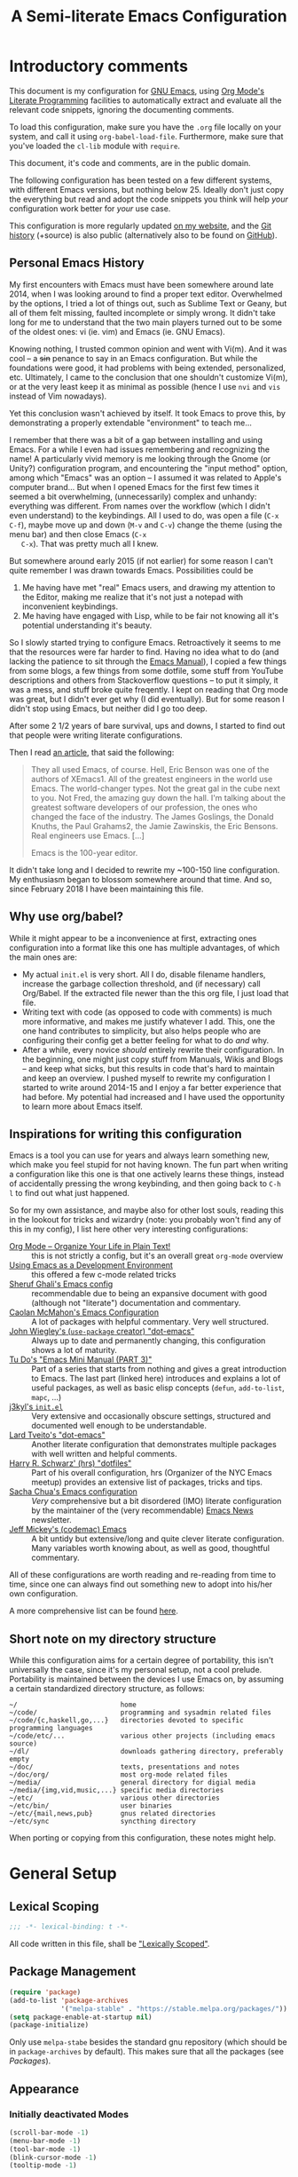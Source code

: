 #+TITLE:	A Semi-literate Emacs Configuration
#+OPTIONS:	num:nil toc:nil tags:t email:t H:4
#+KEYWORDS: emacs dotfile config

* Introductory comments
  This document is my configuration for [[https://gnu.org/s/emacs][GNU Emacs]], using [[https://org-mode.org/][Org Mode's]]
  [[https://en.wikipedia.org/wiki/Literate_programming][Literate Programming]] facilities to automatically extract and evaluate
  all the relevant code snippets, ignoring the documenting comments.

  To load this configuration, make sure you have the ~.org~ file locally
  on your system, and call it using ~org-babel-load-file~. Furthermore,
  make sure that you've loaded the ~cl-lib~ module with ~require~.

  This document, it's code and comments, are in the public domain.

  The following configuration has been tested on a few different
  systems, with different Emacs versions, but nothing below 25. Ideally
  don't just copy the everything but read and adopt the code snippets
  you think will help /your/ configuration work better for /your/ use case.

  This configuration is more regularly updated [[https://zge.us.to/emacs.d.html][on my website]], and the
  [[https://zge.us.to/git/emacs.d/][Git history]] (+source) is also public (alternatively also to be found
  on [[https://github.com/phikal/emacs.d/][GitHub]]).

** Personal Emacs History
   My first encounters with Emacs must have been somewhere around late
   2014, when I was looking around to find a proper text
   editor. Overwhelmed by the options, I tried a lot of things out, such
   as Sublime Text or Geany, but all of them felt missing, faulted
   incomplete or simply wrong. It didn't take long for me to understand
   that the two main players turned out to be some of the oldest ones:
   vi (ie. vim) and Emacs (ie. GNU Emacs).

   Knowing nothing, I trusted common opinion and went with Vi(m). And it
   was cool -- a +sin+ penance to say in an Emacs configuration. But while
   the foundations were good, it had problems with being extended,
   personalized, etc. Ultimately, I came to the conclusion that one
   shouldn't customize Vi(m), or at the very least keep it as minimal as
   possible (hence I use =nvi= and =vis= instead of Vim nowadays).

   Yet this conclusion wasn't achieved by itself. It took Emacs to prove
   this, by demonstrating a properly extendable "environment" to teach
   me...

   I remember that there was a bit of a gap between installing and using
   Emacs. For a while I even had issues remembering and recognizing the
   name! A particularly vivid memory is me looking through the Gnome (or
   Unity?) configuration program, and encountering the "input method"
   option, among which "Emacs" was an option -- I assumed it was related
   to Apple's computer brand... But when I opened Emacs for the first
   few times it seemed a bit overwhelming, (unnecessarily) complex and
   unhandy: everything was different. From names over the workflow
   (which I didn't even understand) to the keybindings. All I used to
   do, was open a file (=C-x C-f=), maybe move up and down (=M-v= and =C-v=)
   change the theme (using the menu bar) and then close Emacs (=C-x
   C-x=). That was pretty much all I knew.

   But somewhere around early 2015 (if not earlier) for some reason I
   can't quite remember I was drawn towards Emacs. Possibilities could
   be
   1. Me having have met "real" Emacs users, and drawing my attention to
      the Editor, making me realize that it's not just a notepad with
      inconvenient keybindings.
   2. Me having have engaged with Lisp, while to be fair not knowing all
      it's potential understanding it's beauty.

   So I slowly started trying to configure Emacs. Retroactively it seems
   to me that the resources were far harder to find. Having no idea what
   to do (and lacking the patience to sit through the [[info:Emacs][Emacs Manual]]), I
   copied a few things from some blogs, a few things from some dotfile,
   some stuff from YouTube descriptions and others from Stackoverflow
   questions -- to put it simply, it was a mess, and stuff broke quite
   freqently. I kept on reading that Org mode was great, but I didn't
   ever get why (I did eventually). But for some reason I didn't stop
   using Emacs, but neither did I go too deep.

   After some 2 1/2 years of bare survival, ups and downs, I started to
   find out that people were writing literate configurations.

   Then I read [[https://sites.google.com/site/steveyegge2/tour-de-babel][an article]], that said the following:

   #+BEGIN_QUOTE
   They all used Emacs, of course. Hell, Eric Benson was one of the
   authors of XEmacs1. All of the greatest engineers in the world use
   Emacs. The world-changer types. Not the great gal in the cube next to
   you. Not Fred, the amazing guy down the hall. I'm talking about the
   greatest software developers of our profession, the ones who changed
   the face of the industry. The James Goslings, the Donald Knuths, the
   Paul Grahams2, the Jamie Zawinskis, the Eric Bensons. Real engineers
   use Emacs. [...]

   Emacs is the 100-year editor.
   #+END_QUOTE

   It didn't take long and I decided to rewrite my ~100-150 line
   configuration. My enthusiasm began to blossom somewhere around that
   time. And so, since February 2018 I have been maintaining this file.

** Why use org/babel?
   While it might appear to be a inconvenience at first, extracting ones
   configuration into a format like this one has multiple advantages, of
   which the main ones are:

   - My actual =init.el= is very short. All I do, disable filename
     handlers, increase the garbage collection threshold, and (if
     necessary) call Org/Babel. If the extracted file newer than the
     this org file, I just load that file.
   - Writing text with code (as opposed to code with comments) is much
     more informative, and makes me justify whatever I add. This, one
     the one hand contributes to simplicity, but also helps people who
     are configuring their config get a better feeling for what to do
     /and/ why.
   - After a while, every novice /should/ entirely rewrite their
     configuration. In the beginning, one might just copy stuff from
     Manuals, Wikis and Blogs -- and keep what sicks, but this results
     in code that's hard to maintain and keep an overview. I pushed
     myself to rewrite my configuration I started to write around
     2014-15 and I enjoy a far better experience that had before. My
     potential had increased and I have used the opportunity to learn
     more about Emacs itself.

** Inspirations for writing this configuration
   Emacs is a tool you can use for years and always learn something new,
   which make you feel stupid for not having known. The fun part when
   writing a configuration like this one is that one actively learns
   these things, instead of accidentally pressing the wrong keybinding,
   and then going back to =C-h l= to find out what just happened.

   So for my own assistance, and maybe also for other lost souls,
   reading this in the lookout for tricks and wizardry (note: you
   probably won't find any of this in my config), I list here other very
   interesting configurations:

   - [[http://archive.is/qw0r8][Org Mode -- Organize Your Life in Plain Text!]] :: this is not
        strictly a config, but it's an overall great =org-mode= overview
   - [[https://www.freebsd.org/doc/en/books/developers-handbook/emacs.html][Using Emacs as a Development Environment]] :: this offered a few
        c-mode related tricks
   - [[https://www.dgp.toronto.edu/~ghali/emacs.html][Sheruf Ghali's Emacs config]] :: recommendable due to being an
        expansive document with good (although not "literate")
        documentation and commentary.
   - [[https://caolan.org/dotfiles/emacs.html][Caolan McMahon's Emacs Configuration]] :: A lot of packages with
        helpful commentary. Very well structured.
   - [[https://github.com/jwiegley/dot-emacs][John Wiegley's (=use-package= creator) "dot-emacs"]] :: Always up to
        date and permanently changing, this configuration shows a lot of
        maturity.
   - [[https://tuhdo.github.io/emacs-tutor3.html][Tu Do's "Emacs Mini Manual (PART 3)"]] :: Part of a series that
        starts from nothing and gives a great introduction to Emacs. The
        last part (linked here) introduces and explains a lot of useful
        packages, as well as basic elisp concepts (=defun=, =add-to-list=,
        =mapc=, ...)
   - [[https://gitlab.com/j3kyl/dots/blob/master/gnu/.emacs.d/init.el][j3kyl's =init.el=]] :: Very extensive and occasionally obscure
        settings, structured and documented well enough to be
        understandable.
   - [[https://github.com/larstvei/dot-emacs/][Lard Tveito's "dot-emacs"]] :: Another literate configuration that
        demonstrates multiple packages with well written and helpful
        comments.
   - [[https://github.com/hrs/dotfiles/blob/master/emacs/.emacs.d/configuration.org][Harry R. Schwarz' (hrs) "dotfiles"]] :: Part of his overall
        configuration, hrs (Organizer of the NYC Emacs meetup) provides
        an extensive list of packages, tricks and tips.
   - [[http://pages.sachachua.com/.emacs.d/Sacha.html][Sacha Chua's Emacs configuration]] :: /Very/ comprehensive but a bit
        disordered (IMO) literate configuration by the maintainer of the
        (very recommendable) [[http://sachachua.com/blog/category/emacs/][Emacs News]] newsletter.
   - [[https://github.com/codemac/config/blob/master/emacs.d/boot.org][Jeff Mickey's (codemac) Emacs]] :: A bit untidy but extensive/long
        and quite clever literate configuration. Many variables worth
        knowing about, as well as good, thoughtful commentary.

   All of these configurations are worth reading and re-reading from
   time to time, since one can always find out something new to adopt
   into his/her own configuration.

   A more comprehensive list can be found [[https://github.com/caisah/emacs.dz][here]].

** Short note on my directory structure
   While this configuration aims for a certain degree of portability,
   this isn't universally the case, since it's my personal setup, not a
   cool prelude. Portability is maintained between the devices I use
   Emacs on, by assuming a certain standardized directory structure, as
   follows:

   #+BEGIN_EXAMPLE
     ~/                          home
     ~/code/                     programming and sysadmin related files
     ~/code/{c,haskell,go,...}   directories devoted to specific programming languages
     ~/code/etc/...              various other projects (including emacs source)
     ~/dl/                       downloads gathering directory, preferably empty
     ~/doc/                      texts, presentations and notes
     ~/doc/org/                  most org-mode related files
     ~/media/                    general directory for digial media
     ~/media/{img,vid,music,...} specific media directories
     ~/etc/                      various other directories
     ~/etc/bin/                  user binaries
     ~/etc/{mail,news,pub}       gnus related directories
     ~/etc/sync                  syncthing directory
   #+END_EXAMPLE

   When porting or copying from this configuration, these notes might
   help.
* General Setup
** Lexical Scoping
   #+BEGIN_SRC emacs-lisp
     ;;; -*- lexical-binding: t -*-
   #+END_SRC

   All code written in this file, shall be [[https://stackoverflow.com/questions/1047454/what-is-lexical-scope]["Lexically Scoped"]].

** Package Management
   #+BEGIN_SRC emacs-lisp
     (require 'package)
     (add-to-list 'package-archives
                  '("melpa-stable" . "https://stable.melpa.org/packages/"))
     (setq package-enable-at-startup nil)
     (package-initialize)
   #+END_SRC

   Only use ~melpa-stabe~ besides the standard gnu repository (which
   should be in ~package-archives~ by default). This makes sure that all
   the packages (see /[[Packages%20and%20Other%20Configurations][Packages]]/).

** Appearance
*** Initially deactivated Modes
	#+BEGIN_SRC emacs-lisp
      (scroll-bar-mode -1)
      (menu-bar-mode -1)
      (tool-bar-mode -1)
      (blink-cursor-mode -1)
      (tooltip-mode -1)
	#+END_SRC

	Since I usually don't need my mouse to use Emacs, I turn off all GUI
	related tools, like scroll- toolbars, etc. This is done early on to
	avoid redrawing during startup.

*** Fonts
	#+BEGIN_SRC emacs-lisp
      (set-face-attribute 'default nil
                          :font "Hack"
                          :height 140)
      (set-face-attribute 'variable-pitch nil
                          :font "Lato"
                          :height 130)
	#+END_SRC

	My fonts are configured and changed frequently, making any more
	significant commentary on this code redundant.

*** Mode-bar customisations
	#+BEGIN_SRC emacs-lisp
      (show-paren-mode t)
      (display-time-mode t)
      (display-battery-mode t)
	#+END_SRC

	To extend the default Emacs appearance, matching parentheses are
	highlighted, which is helpful when working with Lisp
	code. Furthermore the mode bar displays the current column of the
	active point and the current time, since I usually use Emacs in full
	screen mode withing a window manager without a built in clock
	facility.

*** Startup actions
	#+BEGIN_SRC emacs-lisp
      (setq inhibit-startup-screen t
            inhibit-startup-buffer-menu t
            inhibit-startup-message t
            inhibit-startup-hooks t)
	#+END_SRC

	In accordance to a minimalist and fast startup, I tell Emacs to not
	open the standard startup buffer (with a timestamp of when I opened
	Emacs), since I never use it anyways.

*** Whitespace and Formatting
	#+BEGIN_SRC emacs-lisp
      (setq-default fill-column 72
                    tab-width 4)
	#+END_SRC

	These settings are purely personal preferences.

*** Exiting Emacs
	#+BEGIN_SRC emacs-lisp
      (setq confirm-kill-emacs 'yes-or-no-p)
	#+END_SRC

	While it's not quite "appearance"-related, this will prevent Emacs
	from being accidentally closed when I type =C-x C-c= instead of =C-c
	C-x=.

*** Extra-Emacs Clipboard
	#+BEGIN_SRC emacs-lisp
      (setq-default select-enable-clipboard t
                    x-select-enable-clipboard t)
	#+END_SRC

	Having the ability to interact with the system clipboard is very
	welcome, especially when copying code from a (now =eww=) web browser.

*** Frame resizing
	#+BEGIN_SRC emacs-lisp
      (setq frame-resize-pixelwise t)
	#+END_SRC

	When using graphical Emacs, this option enables more flexible
	resizing of the entire frame.

** Cross-session Configuration
   #+BEGIN_SRC emacs-lisp
     (setq-default history-delete-duplicates t
                   savehist-save-minibuffer-history t
                   savehist-additional-variables
                   '(kill-ring
                     search-ring
                     eshell-history-ring
                     compile-command
                     recentf-list
                     calc-stack)
                   savehist-ignored-variables
                   '(tmm--history
                     yes-or-no-p-history))

     (savehist-mode t)
   #+END_SRC

   The preceding two function calls make sure that in-between opening
   and closing Emacs (for example when I have to shut down my computer)
   buffers and windows are saved, as well as minibuffer inputs plus the
   contents of ~kill-ring~, ~search-ring~ and ~compile-command~. Other
   variables, which are not needed are disregarded.

   #+BEGIN_SRC emacs-lisp
     (setq desktop-restore-frames nil
           desktop-restore-eager t)

     (desktop-save-mode t)
   #+END_SRC

   To not loose all the buffers between sessions, =desktop-save-mode=
   keeps track of buffers before Emacs exists, /but/ doesn't keep track of
   the frame layout. Furthermore, no buffers are "lazily" restored, but
   instead all at once, since otherwise this leads to an annoying
   behavior where buffers are being restored and Emacs, but because I
   stopped typing for a second.

** Backups
   #+BEGIN_SRC emacs-lisp
     (setq-default backup-directory-alist
                   `(("" . ,(expand-file-name "backup/" user-emacs-directory)))
                   auto-save-default nil
                   backup-by-copying t
                   version-control t
                   kept-old-versions 3
                   kept-new-versions 8
                   delete-old-versions t)
   #+END_SRC

   The default Emacs backup system is pretty annoying, so these are a
   some helpful tips I've gathered from around the internet, with a few
   modifications based on experience (eg. having have been saved by the
   backup system, more than just a few times).

   *Note:* This is also probably one of the oldest parts on my
   configuration, staying mostly unchanged since mid-late 2014, when
   copied the code from [[https://stackoverflow.com/users/11138/jfm3][this StackOverflow question]].

** Defaults
*** User information
	#+BEGIN_SRC emacs-lisp
      (setq user-full-name "Philip K."
            user-mail-address "philip@warpmail.net")
	#+END_SRC

	Personal data?

*** Encoding
	#+BEGIN_SRC emacs-lisp
      (prefer-coding-system 'utf-8)
	#+END_SRC

	Assume UTF8 by default.

*** "Large Files"
	#+BEGIN_SRC emacs-lisp
      (setq large-file-warning-threshold 40000000)
	#+END_SRC

	Don't warn me about /larger-but-not-actually-that-large/ files.

*** Uniquify
	#+BEGIN_SRC emacs-lisp
      (setq uniquify-buffer-name-style 'forward
            uniquify-after-kill-buffer-p t
            uniquify-ignore-buffers-re "^\\*")
	#+END_SRC

	It happens far too often that I open two files with the same name,
	eg. two =Makefile= or =.gitignore= files. To make this "mistake" more
	pleasant, I customize the default behavior.

*** Aliases
	#+BEGIN_SRC emacs-lisp
      (defalias 'yes-or-no-p 'y-or-n-p)
      (defalias 'perl-mode 'cperl-mode)
	#+END_SRC

	Don't use =perl-mode=, but =cperl-mode=! And instead of having to type
	"yes" or "no" when emacs asks a question, respectively accept "y" or
	"n" instead.

*** Emacs-generated files
	#+BEGIN_SRC emacs-lisp
      (let ((custom-el (expand-file-name "custom.el" user-emacs-directory)))
        (setq-default custom-file custom-el)
        (when (file-exists-p custom-el)
          (load custom-file)))
	#+END_SRC

	I previously attempted to set =custom-file= to =/dev/null/=, but sadly I
	kept getting the message that the find could not be
	found. Therefore, to not clutter =init.el=, I dump all the
	configurations in =~/.emacs.d/custom.el=.

*** Sentences
	#+BEGIN_SRC emacs-lisp
      (setq-default sentence-end "[.!?][\W_]*[[:space:]]+")
	#+END_SRC

	I dislike the standard sentence definition Emacs uses, since for me
	a sentence is just a publication mark, followed by white space.
	Optionally, non-word characters are acceptable between the
	punctuation and the whitespace, like when writing =_No!_= in Markdown.

*** Save Place
	#+BEGIN_SRC emacs-lisp
      (save-place-mode t)
	#+END_SRC

	When re-entering a file, return to that place where I was when I
	left it the last time.

*** Recent files
	#+BEGIN_SRC emacs-lisp
      (recentf-mode t)
	#+END_SRC

	For tools like [[projectile-mode][Projectile]], recentf is enabled, so to easily access
	recently opened files.

*** Setting the right mode
	#+BEGIN_SRC emacs-lisp
      (setq-default major-mode
                    (lambda ()
                      (if buffer-file-name
                          (fundamental-mode)
                        (let ((buffer-file-name (buffer-name)))
                          (set-auto-mode)))))
	#+END_SRC

	When creating new buffers, use =auto-mode-alist= to automatically set
	the major mode. Snippet from [[https://emacs.stackexchange.com/a/2555][Stackoverflow]].

*** Browser
	#+BEGIN_SRC emacs-lisp
      (setq-default browse-url-browser-function 'browse-url-xdg-open
                    eww-download-directory (expand-file-name "~/dl")
                    shr-color-visible-luminance-min 15
                    shr-color-visible-distance-min 5)
	#+END_SRC

	Use whatever is set as the default browser on the current system,
	when opening =http://= links. (But still let =eww= be properly
	configured.) Additionally, the contrast is increased to make
	webpages (and HTML emails) with peculiar background colors render
	better.

*** Time Locale
	#+BEGIN_SRC emacs-lisp
      (setq system-time-locale "C")
	#+END_SRC

	Force Emacs (especially =org-mode=) to use English timestamps.

*** Abbrevations
	#+BEGIN_SRC emacs-lisp
      (setq abbrev-file-name (expand-file-name "abbrev.defs" user-emacs-directory)
            save-abbrevs 'silent)
	#+END_SRC

	This setup will automatically initialize and save new abbreviations,
	which are used for [[Writing][writing]].

*** Shell comands
	#+BEGIN_SRC emacs-lisp
      (setq-default async-shell-command-display-buffer nil
                    async-shell-command-buffer 'new-buffer)
	#+END_SRC

	When asynchronously running commands, only create a /new/ output
	buffer, if one is needed.

*** Week
	#+BEGIN_SRC emacs-lisp
      (setq-default calendar-week-start-day 1
                    calendar-longitude 10.9887
                    calendar-latitude 49.4771
                    calendar-date-style 'iso
                    calendar-christian-all-holidays-flag t
                    calendar-mark-diary-entries-flag t)
	#+END_SRC

	The default Emacs calendar configuration is a bit simplistic and
	peculiar. I've always been used to weeks starting on Monday and
	prefer ISO over the American date format, so I set calendar to work
	accordingly. Furthermore, I request holidays and diary entries to be
	highlighted.

	#+BEGIN_SRC emacs-lisp
      (add-hook 'calendar-move-hook
                (lambda ()
                  (when (calendar-check-holidays (calendar-cursor-to-date t nil))
                    (calendar-cursor-holidays))))
	#+END_SRC

	This hook prints the holiday under the cursor to the minibuffer, in
	there there is any, since this seemingly cannot be enabled by
	default.

	#+BEGIN_SRC emacs-lisp
      (setq holiday-general-holidays
            '((holiday-fixed 1 1 "New Year")
              (holiday-fixed 5 1 "1st Mai")
              (holiday-fixed 10 3 "Tag der Deutschen Einheit")
              (holiday-fixed 12 31 "Sylvester")))

      (setq holiday-christian-holidays
            '((holiday-fixed 1 6 "Heilige Drei Könige")
              (holiday-easter-etc -48 "Rosenmontag")
              (holiday-easter-etc  -2 "Karfreitag")
              (holiday-easter-etc   0 "Ostersonntag")
              (holiday-easter-etc  +1 "Ostermontag")
              (holiday-easter-etc +39 "Christi Himmelfahrt")
              (holiday-easter-etc +49 "Pfingstsonntag")
              (holiday-easter-etc +50 "Pfingstmontag")
              (holiday-easter-etc +60 "Fronleichnam")
              (holiday-fixed 8 15 "Mariae Himmelfahrt")
              (holiday-fixed 11 1 "Allerheiligen")
              (holiday-float 11 0 1 "Totensonntag" 20)
              (holiday-float 12 0 -4 "1. Advent" 24)
              (holiday-float 12 0 -3 "2. Advent" 24)
              (holiday-float 12 0 -2 "3. Advent" 24)
              (holiday-float 12 0 -1 "4. Advent" 24)
              (holiday-fixed 12 25 "1. Weihnachtstag")
              (holiday-fixed 12 26 "2. Weihnachtstag")))
	#+END_SRC

	Based on the [[https://www.emacswiki.org/emacs/CalendarLocalization#toc32][EmacsWiki /Calendar Localization/ Article]], I list inform
	Emacs German/Bavarian holidays, since these are relevant to me.

** Spell Checking
   #+BEGIN_SRC emacs-lisp
     (setq-default ispell-program-name (executable-find "aspell")
                   ispell-extra-args '("--sug-mode=ultra"))
   #+END_SRC

   Just use Aspell.

** Registers
   #+BEGIN_SRC emacs-lisp
     (let ((files `((?c . ,(expand-file-name "conf.org" user-emacs-directory))
                    (?n . "~/doc/org/notes.org")
                    (?h . "~")
                    (?l . ,(format-time-string "~/doc/ledger/%Y/%m.lg"))
                    (?u . "~/code/uni/")
                    (?o . "~/doc/org/")
                    (?w . "~/code/web/www/")
                    (?r . "~/doc/read/"))))
       (mapc (lambda (c)
               (let ((file (expand-file-name (cdr c))))
                 (set-register (car c) (cons 'file file))))
             files))
   #+END_SRC

   To quickly access certain files I tend to frequently use, I use
   Emacs's [[info:emacs#File%20Registers][file registers]].

* Packages and Other Configurations
  #+BEGIN_SRC emacs-lisp
    (unless (package-installed-p 'use-package)
      (package-refresh-contents)
      (package-install 'use-package t))
    ;; (require 'bind-key)
    (setq-default use-package-always-defer t
                  use-package-always-ensure t)
  #+END_SRC

  Generally, always defer packages and ensure their installation, unless
  otherwise specified. It is assumed that =use-package= has already been
  installed.

** Utilities
*** Dired
	#+BEGIN_SRC emacs-lisp
      (setq-default dired-dwim-target t
                    dired-recursive-copies 'always
                    dired-recursive-deletes 'top
                    dired-ls-F-marks-symlinks t
                    dired-ls-sorting-switches "v"
                    dired-listing-switches "-ABhl --group-directories-first")

      (put 'dired-find-alternate-file 'disabled nil)
	#+END_SRC

	Not much to say: For the most part, a under-customized dired
	configuration.

	#+BEGIN_SRC emacs-lisp
      (setq-default wdired-allow-to-change-permissions t
                    wdired-allow-to-redirect-links t)
	#+END_SRC

	Wdired by default only allows one to edit file names. Setting these
	variables, extends the abilities of this very interesting minor
	mode.

	#+BEGIN_SRC emacs-lisp
      (use-package diredfl
        :init
        (diredfl-global-mode))
	#+END_SRC

	Enable extra coloring in dired buffers.

*** Hippie Expand
	#+BEGIN_SRC emacs-lisp
      (setq hippie-expand-try-functions-list
            '(try-expand-dabbrev
              try-expand-dabbrev-all-buffers
              try-complete-file-name-partially
              try-expand-dabbrev-from-kill
              try-complete-file-name
              try-expand-list
              try-expand-line
              try-expand-all-abbrevs
              try-complete-lisp-symbol-partially
              try-complete-lisp-symbol))
	#+END_SRC

	For some reason =hippie-expand= (and it's little sister =dabbrev=) was
	one of the tools I never noticed but couldn't forget about when I
	did. Expanding dynamically and even quite intelligently, in all
	buffers is something one might not quite understand at first, or
	even find confusing, but especially in the context of Emacs is
	really cool. To aid this experience, I've set and ordered a few
	extra expand functions, I find helpful.

*** Helm
	#+BEGIN_SRC emacs-lisp
      (use-package helm
        :disabled
        :init
        (setq helm-ff-guess-ffap-filenames t
              helm-M-x-fuzzy-match t
              helm-buffers-fuzzy-matching t
              helm-recentf-fuzzy-match t)
        :config
        (helm-autoresize-mode t)
        (helm-mode t)
        :bind (("M-x" . helm-M-x)
               ("C-h a" . helm-apropos)
               ("C-x b" . helm-mini)
               ("C-x C-b" . helm-buffers-list)
               ("C-x C-f" . helm-find-files)
               ("C-c h o" . helm-occur)))
	#+END_SRC

	This is my Helm setup, if I were to use it, which I currently don't.

*** Terminal
	#+BEGIN_SRC emacs-lisp
      (setq explicit-shell-file-name (executable-find "sh"))
	#+END_SRC

	Use =sh= instead of =bash= as the =term= subshell.

	#+BEGIN_SRC emacs-lisp
      (advice-add 'term-handle-exit :after
                  (lambda (&rest args)
                    (kill-buffer (current-buffer))))
	#+END_SRC

	Don't keep the buffer around as soon as the process ends.

*** =which-key=
	#+BEGIN_SRC emacs-lisp
      (use-package which-key
        :diminish which-key-mode
        :config
        (which-key-mode t)
        :init
        (setq which-key-idle-delay 2.5
              which-key-popup-type 'minibuffer))
	#+END_SRC

	Sometimes one forgets all the keybindings, and what commands are
	hidden behind them. In fact this is one of the major criticisms
	behind more "classical" editors like Emacs or vi. =C-h b= works, but
	=which-key= helps, buy quickly and quietly popping up when I pause for
	too long (> 2.5s) while in the middle of /some/ keybinding.

*** Expand Region
	#+BEGIN_SRC emacs-lisp
      (use-package expand-region
        :bind ("C-=" . er/expand-region))
	#+END_SRC

	The =expand-region= utility is a helpful function that let's the user
	select increasingly larger semantically meaningful regions. I've
	bound it to the recommended default

*** Eshell
	#+BEGIN_SRC emacs-lisp
      (setq-default eshell-banner-message "")
	#+END_SRC

	I don't need to know I am using eshell, thanks.

*** Mail
**** Gnus
	 #+BEGIN_SRC emacs-lisp
       (use-package gnus
         :init
         (setq gnus-select-method '(nnnil "")
               gnus-secondary-select-methods '((nnimap "imap.fastmail.com"
                                                       (nnimap-streaming t)
                                                       (nnir-search-engine imap))
                                               (nnimap "faumail.fau.de"
                                                       (nnimap-streaming t)
                                                       (nnir-search-engine imap)))
               mail-sources '((imap :server "faumail.fau.de")
                              (imap :server "imap.fastmail.com"))
               gnus-group-sort-function 'gnus-group-sort-by-unread
               gnus-fetch-old-headers 'some
               gnus-thread-sort-functions '((not gnus-thread-sort-by-number))
               message-directory "~/etc/mail/"
               gnus-directory "~/etc/news/"
               gnus-treat-from-gravatar 'head
               gnus-treat-mail-gravatar 'head
               mm-discouraged-alternatives '("text/html" "text/richtext")
               gnus-posting-styles '(("faumail.fau.de"
                                      (signature "Hochachtungsvoll\nPhilip K.")
                                      (address "philip.kaludercic@fau.de"))
                                     ("imap.fastmail.com"
                                      (signature "Sincerely\nPhilip K.")
                                      (address "philip@warpmail.net")))
               epa-pinentry-mode 'loopback
               gnus-agent t
               gnus-agent-go-online t
               gnus-agent-consider-all-articles t
               gnus-use-full-window nil
               gnus-novice-user nil
               gnus-expert-user t)
         (add-hook 'gnus-select-article-hook 'gnus-agent-fetch-selected-article)
         :config
         (gnus-demon-add-disconnection)
         (gnus-demon-add-scanmail)
         :bind ("C-c n" . gnus))
	 #+END_SRC

	 My current mail setup is still a bit unstable, since I wrote in it
	 less than a day, yet it seems to be working. It is set up to work
	 equally well with my university-, as well as my personal
	 address.

	 Note the following peculiarities:
	 - =gnus-thread-sort-functions= is set to place the newest messages on
       the top, disregarding the scoring system (since I don't use or
       need it)
	 - =mm-discouraged-alternatives= makes sure I don't have to view HTML
       or richtext mail, if plaintext is also delivered
	 - =gnus-use-full-window= prevents Gnus from disturbing my current
       window setup, and instead tries to just use the current window
	 - =gnus-novice-user= and =gnus-expert-user= disable unnecessary questions


	 Since my =.authsource= is encrypted, I have to enter my password from
	 time to time to access my mail. This also requires
	 =~/.gnupg/.gpg-agent.conf= to contain the following two lines,

	 #+BEGIN_EXAMPLE
	 allow-emacs-pinentry
	 allow-loopback-pinentry
	 #+END_EXAMPLE

	 so that "pintetry" is used for query my paraphrase.

**** SMTP
	 #+BEGIN_SRC emacs-lisp
       (setq message-send-mail-function 'message-send-mail-with-sendmail
             message-sendmail-extra-arguments '("--read-envelope-from")
             message-sendmail-f-is-evil t
             message-sendmail-envelope-from 'header
             message-kill-buffer-on-exit t
             sendmail-program (executable-find "msmtp"))
	 #+END_SRC

	 Instead of using Emacs' internal SMTP service, I use msmtp, simply
	 for the sake of speed. Additionally, this setup automatically
	 chooses what server to contact, based on the =From:= field.

	 #+BEGIN_SRC emacs-lisp
       (add-hook 'message-mode-hook 'turn-on-orgstruct++)
       (add-hook 'message-mode-hook 'turn-on-orgtbl)
	 #+END_SRC

	 Furthermore, =orgstruct= is enabled to help writing and structuring
	 emails similarly to =org-mode= buffers.

**** BBDB
	 #+BEGIN_SRC emacs-lisp
       (use-package bbdb
         :init
         (setq bbdb-mua-auto-update-p 'update
               bbdb-complete-mail-allow-cycling t
               bbdb-mua-pop-up nil
               bbdb-completion-display-record nil
               bbdb-file (expand-file-name "bbdb" user-emacs-directory)
               compose-mail-user-agent-warnings nil)
         :config
         (bbdb-initialize 'gnus 'message 'pgp)
         (bbdb-mua-auto-update-init 'message)
         (bbdb-mua-auto-update-init 'gnus 'message)
         (define-key message-mode-map (kbd "M-<tab>") 'bbdb-complete-mail)
         (add-hook 'gnus-startup-hook 'bbdb-insinuate-gnus)
         :after gnus)
	 #+END_SRC

	 Install and setup /BBDB/ (Insidious Big Brother Database) for contact
	 management, and enable completion in message buffers.

*** Ido
**** Basic
	 #+BEGIN_SRC emacs-lisp
       (use-package ido
         :config
         (setq ido-enable-tramp-completion t
               ido-create-new-buffer 'always
               ido-ignore-extensions t
               ido-auto-merge-work-directories-length -1
               ido-max-dir-file-cache 0
               ido-max-work-file-list 0
               ido-max-prospects 8)
         :init
         (ido-mode t)
         (ido-everywhere t))
	 #+END_SRC

	 In spite of many suggestions to the contrary (or rather in support
	 of Helm), I use =Ido= to extend the default =find-file=,
	 =switch-to-buffer=, ... commands. I didn't derive any read advantages
	 from Helm, and =Ido= did everything I had to.

**** Vertical
	 #+BEGIN_SRC emacs-lisp
       (use-package ido-vertical-mode
         :init
         (ido-vertical-mode t)
         :after ido)
	 #+END_SRC

	 Vertically displaying ido queries doesn't really change anything
	 substantially, but instead just offers a nice visual feeling, and
	 maybe a slightly cleaner overview.

**** Smex
	 #+BEGIN_SRC emacs-lisp
       (use-package smex
         :config
         (setq smex-save-file (expand-file-name "smex-items" user-emacs-directory))
         :bind (("M-x" . smex)
                ("M-X" . smex-major-mode-commands))
         :after ido)
	 #+END_SRC

	 =Smex= doesn't do much more than adding Ido-support to the default
	 =execute-extended-command= (=M-x=) keybinding.

*** =flyspell-mode=
	#+BEGIN_SRC emacs-lisp
      (setq-default flyspell-issue-welcome-flag nil
                    flyspell-issue-message-flag nil)
	#+END_SRC

	When writing prose, or just comments, =flyspell-mode= (and
	=flyspell-prog-mode=) prove themselves to be valuable utilities,
	albeit a bit slow and cumbersome from time to time...

*** =woman-mode=
	#+BEGIN_SRC emacs-lisp
      (setq-default woman-manpath "/usr/share/man/"
                    woman-use-topic-at-point t
                    woman-use-extended-font t
                    woman-use-own-frame nil)
	#+END_SRC

	=woman-mode= (w/o man) is a pure elisp alternative to =man-mode= and in
	general, seems to produce a few better results, due to seemingly
	being more easily configurable, as shown above.

*** =calc=
	#+BEGIN_SRC emacs-lisp
      (setq-default calc-angle-mode 'rad
                    calc-shift-prefix t
                    calc-infinite-mode t
                    calc-vector-brackets nil
                    calc-vector-commas nil
                    calc-matrix-just 'right
                    calc-matrix-brackets '(R O)
                    calc-complex-format 'i)
	#+END_SRC

	I have grown fond of Emacs Calc, even though it might is be big
	complicated to go beyond the basics. Most of these options have been
	taken from the auto generated =calc.el= file.

*** LaTeX/AUCTeX
	#+BEGIN_SRC emacs-lisp
      (use-package auctex
        :config
        (progn
          (add-hook 'LaTeX-mode-hook
                    (lambda ()
                      (setq-local company-backends '((company-latex-commands
                                                      company-math)))
                      (flycheck-mode)
                      (turn-on-reftex)
                      (TeX-fold-mode)))
          (add-hook 'LaTeX-language-de-hook
                    (lambda () (ispell-change-dictionary "de_DE")))
          (add-hook 'TeX-after-compilation-finished-functions
                    'TeX-revert-document-buffer))
        :init
        (setq TeX-view-program-selection '((output-pdf "PDF Tools"))
              TeX-source-correlate-start-server t
              LaTeX-electric-left-right-brace t
              TeX-auto-save t
              TeX-parse-self t
              TeX-master nil
              TeX-PDF-mode t
              reftex-plug-into-AUCTeX t
              reftex-enable-partial-scans t)
        :mode ("\\.tex\\'" . LaTeX-mode))
	#+END_SRC

	Partially rewritten LaTeX configuration.

	#+BEGIN_SRC emacs-lisp
      (use-package cdlatex
        :init
        (add-hook 'LaTeX-mode-hook 'cdlatex-mode)
        :after auctex)
	#+END_SRC

	Additionally, CDLaTeX provides a more comfortable input and
	intuitive automation, where possible.

*** Org
	#+BEGIN_SRC emacs-lisp
      (use-package org
        :demand t
        :init
	#+END_SRC

	The following configuration is wrapped in a =use-package= macro...

	#+BEGIN_SRC emacs-lisp
      (setq org-hide-emphasis-markers t
            org-yank-adjusted-subtrees t
            org-completion-use-ido t
            org-startup-folded t
            org-highlight-latex-and-related '(latex)
            org-alphabetical-lists t
            org-export-date-timestamp-format "%x"
            org-special-ctrl-a/e t
            org-special-ctrl-k t
            org-support-shift-select t)
	#+END_SRC

	Basic stylistic and movment options (especially enabling using the
	shift key to mark a region).

	#+BEGIN_SRC emacs-lisp
      (setq org-src-fontify-natively t
            org-src-tab-acts-natively t
            org-src-window-setup 'current-window)
	#+END_SRC

	Especially this document uses a lot of source blocks, so
	highlighting and indenting them appropriately is very convenient.

	#+BEGIN_SRC emacs-lisp
      (setq org-directory (expand-file-name "~/doc/org/")
            org-agenda-files (list org-directory)
            org-agenda-include-diary t
            org-agenda-window-setup 'current-window
            org-agenda-sticky t
            org-use-speed-commands t
            org-default-notes-file (expand-file-name "notes.org" org-directory))
	#+END_SRC

	Within my documents directory (=~/doc/=) I have an =org= directory just
	for org files, which I notify =org-mode= of. Furthermore, I inform Org
	about my notes and agenda file.
	
	 #+BEGIN_SRC emacs-lisp
       (setq org-capture-templates
             '(("a" "Appointment" entry (file "pers.org") "* %^t %?\n")
               ("t" "Todo" entry (file "todo.org") "* TODO %?\n %T\n\n%i")
               ("c" "Comments" entry (file org-default-notes-file) "* %?\n ")
               ("l" "Link" entry (file org-default-notes-file) "* %?\n %a")))
	 #+END_SRC

	 Having special /capture templates/ will probably help in getting used
	 to using org-mode for taking notes.

	 #+BEGIN_SRC emacs-lisp
       (setq org-todo-keywords
             '((sequence "TODO(t)" "NEXT(n)" "DONE(d)")))
	 #+END_SRC

	 Since I don't require a complex TODO setup, I have chosen to keep
	 the default keywords, as one often finds them recommended.

	 #+BEGIN_SRC emacs-lisp
       (setq org-html-head "<style>body{max-width:50em;text-align:justify;margin:2% auto;}</style>"
             org-html-doctype "xhtml5"
             org-html-link-home "/"
             org-html-html5-fancy t
             org-latex-listings 'minted
             org-latex-pdf-process
             '("pdflatex -shell-escape -interaction nonstopmode -output-directory %o %f"
               "pdflatex -shell-escape -interaction nonstopmode -output-directory %o %f"
               "pdflatex -shell-escape -interaction nonstopmode -output-directory %o %f")
             org-latex-packages-alist '(("" "microtype")
                                        ("" "babel")
                                        ("" "minted")
                                        ("" "lmodern")))
	 #+END_SRC

	 By default, exporting to LaTeX would produce visually unpleasing
	 code. But by enabling [[https://www.ctan.org/texarchive/macros/latex/contrib/minted][minted]], this issue is mitigated quite easily.

	 Furthermore, a few extra default packages are added, which I always
	 enable.

	 #+BEGIN_SRC emacs-lisp
       (add-hook 'org-mode-hook
                 (lambda ()
                   (turn-on-auto-fill)
                   (flyspell-mode-off)
                   (flyspell-prog-mode)))
	 #+END_SRC

	 Since most of the text I write in org-mode is prose, =auto-fill-mode=
	 seems to show itself to be convenient. I no longer require myself
	 to use =M-q= after each sentence or even work. Instead I can focus
	 (or at least try to) on the actual text I am writing.

	 #+BEGIN_SRC emacs-lisp
       (setq org-clock-into-drawer t)
	 #+END_SRC

	 Configure org-mode clocking.

	 #+BEGIN_SRC emacs-lisp
       :bind (("C-c c" . org-capture)
              ("C-c a" . org-agenda)
              ("C-c l" . org-store-link)
              :map org-mode-map
              ("M-<tab>" . pcomplete))
	 #+END_SRC

	 Here I set a few convenient keybindings for globally interacting
	 with my org ecosystem.

	 Also: [[=flyspell-mode=][Flyspell]] sadly shadows org's auto-complete functionality,
	 with an alternative I never use. When instead re-binding =pcomplete=,
	 one get's a lot more out of Org, without having to look up
	 everyhing in the manual.

	 #+BEGIN_SRC emacs-lisp
       :config
       (add-to-list 'org-structure-template-alist
                    '("el" "#+BEGIN_SRC emacs-lisp\n?\n#+END_SRC"
                      "<src lang=\"emacs-lisp\">\n\n</src>"))
	 #+END_SRC

	 Adding this code to =org-structure-template-alist=, makes it easier
	 to maintain files like these, since expands =<E= to a source block
	 with emacs-lisp automatically chosen as the language. Due to a
	 org-mode bug, this has to be evaluated after the document has been
	 loaded.

	 #+BEGIN_SRC emacs-lisp
       (setq org-latex-preview-ltxpng-directory "/tmp/ltxpng/")
       (plist-put 'org-format-latex-options :scale 1.25)
	 #+END_SRC

	 LaTeX previews can be a bit small and clutter the working
	 directory, so the following options should migrate these issues.

	 #+BEGIN_SRC emacs-lisp
       :mode ("\\.org\\'" . org-mode))
	 #+END_SRC

	 Finally, defer interpretation until a =.org= file is found, and
	 close the =use-package= block.

*** Elfeed
	#+BEGIN_SRC emacs-lisp
      (use-package elfeed
        :init
        (setq elfeed-use-curl t
              elfeed-search-filter "@2-months-ago")
        :bind ("C-c f" . elfeed))
	#+END_SRC

	My newsreader is even in Emacs! What a supp rise. Elfeed almost
	certainly the most popular package for this task, and I can highly
	recommend it, especially if ones gets a bit bored in between doing
	"work".

	My =elfeed-feeds= variable isn't specified here, but it's kept in my
	=custom.el= file.

*** Ledger
	#+BEGIN_SRC emacs-lisp
      (use-package ledger-mode
        :init
        (setq ledger-source-directory (expand-file-name "~/doc/ledger")
              ledger-master-file (expand-file-name "master.lg" ledger-source-directory)
              ledger-highlight-xact-under-point nil)
        (add-hook 'ledger-mode-hook
                  (lambda ()
                    (company-mode)
                    (flyspell-mode-off)))
        :mode ("\\.lg\\'" . ledger-mode))
	#+END_SRC

	In an effort to use ledger, I have set up =ledger-mode= with some
	sane defaults.

*** Rcirc
	#+BEGIN_SRC emacs-lisp
      (use-package erc
        :load-path (lambda () (expand-file-name "lisp/znc" user-emacs-directory))
        :init
        (setq erc-join-buffer 'bury
              erc-server-coding-system '(utf-8 . utf-8)
              erc-kill-buffer-on-part t
              erc-kill-queries-on-quit t
              erc-rename-buffers t
              erc-interpret-mirc-color t
              erc-track-exclude-types '("JOIN" "NICK" "PART" "QUIT" "MODE"
                                        "324" "329" "332" "333" "353" "477")
              erc-log-channels-directory (expand-file-name "erc-logs/" user-emacs-directory)
              erc-prompt ">"
              erc-nick '("zge" "zge_" "zge__"))
        :config
        (require 'znc))
	#+END_SRC

	For IRC, I use ERC's little sibling, rcirc, and connect to my
	bouncer server.

*** Ibuffer
	#+BEGIN_SRC emacs-lisp
      (setq ibuffer-expert t
            ibuffer-saved-filter-groups `(("default")
                                          ("personal"
                                           ("emacs" (or (name . "^\\*scratch\\*$")
                                                        (name . "^\\*Messages\\*$")
                                                        (name . "^\\*Help\\*$")
                                                        (name . "^\\*Completions\\*$")
                                                        (filename . ,user-emacs-directory)))
                                           ("org" (mode . org-mode))
                                           ("go" (filename . "code/go"))
                                           ("web" (filename . "code/web"))
                                           ("lisp" (filename . "code/lisp"))
                                           ("c" (filename . "code/c"))
                                           ("media" (or (mode . pdf-view-mode)
                                                        (mode . image-mode)))
                                           ("dired" (mode . dired-mode)))))
	#+END_SRC

	Ibuffer has turned out to be quite a nifty alternative to
	=list-buffers=. Not only does it support filter-groups, as presented
	here, but buffers can be filtered by modes, content or miscellaneous
	attributes. This presents itself as very helpful, when managing a
	large amount (more than 100) of buffer.

	The above snippet is based on an [[https://www.emacswiki.org/emacs/IbufferMode#toc6][EmacsWiki example]].

*** Google Translate
	#+BEGIN_SRC emacs-lisp
      (use-package google-translate
        :init
        (setq google-translate-show-phonetic t
              google-translate-enable-ido-completion t
              google-translate-default-source-language "en"
              google-translate-default-target-language "de")
        :bind (("C-c t" . google-translate-at-point)
               ("C-c r" . google-translate-at-point-reverse)
               ("C-c T" . google-translate-query-translate)
               ("C-c R" . google-translate-query-translate-reverse)))
	#+END_SRC

	When translating or writing texts, this package shows itself to be
	quite helpful, when I can't thing of a word.

** Programming
*** gnuplot
	#+BEGIN_SRC emacs-lisp
      (use-package gnuplot
        :interpreter ("gnuplot" . gnuplot-mode)
        :mode ("\\.gp\\'" . gnuplot-mode))
	#+END_SRC

	=gnuplot= [sic] has been my go-to plotter for a few years now. Most of
	the time I use it in it's REPL, but especially when working with
	scripts, =gnuplot-mode= proves itself to be helpful.

	Due to the wierd package name, and the fact that I use =.gp= as the
	file extention for gnuplot files, as few things have to be
	re-aliased for the mode to work properly.

*** SLIME
	#+BEGIN_SRC emacs-lisp
      (use-package slime
        :config
        (setq inferior-lisp-program (executable-find "sbcl")
              slime-contribs '(slime-fancy))
        (add-hook 'lisp-mode-hook 'slime)
        :interpreter ("sbcl" . lisp-mode)
        :mode (("\\.lisp\\'" . lisp-mode)
               ("\\.cl\\'" . lisp-mode)))

      (use-package slime-company
        :config
        (slime-setup '(slime-company))
        :after slime)
	#+END_SRC

	Since Elisp and Common Lisp share a common ancestry in Maclisp and
	Franzlisp (more so that Scheme), it should be worthwhile to learn
	CL. Additionally, the =cl= library for Emacs seems to be quite popular
	-- and what better place to learn Common Lisp than in Emacs itself
	with the popular SLIME (The Superior Lisp Interaction Mode for
	Emacs) environment?

*** Unto Tree
	#+BEGIN_SRC emacs-lisp
      (use-package undo-tree
        :diminish undo-tree-mode
        :init
        (add-hook 'prog-mode-hook 'undo-tree-mode)
        :config
        (setq undo-tree-visualizer-timestamps t
              undo-tree-visualizer-diff t))
	#+END_SRC

	=Undo-tree= offers the ability to visualize ones editing history as a
	tree of changes, and to jump from one "branch" to another. I use it
	in every programming mode, so I "diminish" the minor mode, since it
	clutters up the mode line more than it has to.

*** =multiple-cursors=
	#+BEGIN_SRC emacs-lisp
      (use-package multiple-cursors
        :bind (("C-c m t" . mc/mark-all-like-this)
               ("C-c m m" . mc/mark-all-like-this-dwim)
               ("C-<" . mc/mark-previous-like-this)
               ("C->" . mc/mark-next-like-this)
               ("C-c m l" . mc/edit-lines)
               ("C-S-n" . mc/mark-next-lines)
               ("C-S-p" . mc/mark-previous-lines)
               ("C-c m e" . mc/edit-ends-of-lines)
               ("C-c m a" . mc/edit-beginnings-of-lines)))
	#+END_SRC

	It doesn't take long to adjust to =multiple-cursors-mode=, and it is a
	feature one turns out to use surprisingly often. While it's not as
	native or quick, as in other editors (I'm thinking of [[https://github.com/martanne/vis][vis]]), it's for
	the most part entirely sufficient for my causes.

*** =web-mode=
	#+BEGIN_SRC emacs-lisp
      (use-package web-mode
        :init
        (setq web-mode-engines-alist '(("go". "\\.gtl\\'"))
              web-mode-enable-engine-detection t
              web-mode-markup-indent-offset 4
              web-mode-enable-auto-quoting t
              web-mode-enable-auto-closing t
              web-mode-enable-auto-expanding t
              web-mode-enable-auto-pairing nil)
        :mode (("\\.html\\'" . web-mode)
               ("\\.css\\'" . web-mode)
               ("\\.gtl\\'" . web-mode)))
	#+END_SRC

	I conciser =web-mode= an improvement upon =html-mode= in nearly all
	aspects, which for the first time gave me a comfortable environment
	to edit HTML and related code. I require no additional
	configuration, besides informing Emacs about my preferences.

*** Geiser
	#+BEGIN_SRC emacs-lisp
      (use-package geiser
        :init
        (setq geiser-repl-use-other-window nil
              geiser-active-implementations '(mit guile chicken chez mit))
        (add-hook 'scheme-mode-hook 'geiser-mode)
        :mode ("\\.scm\\'" . scheme-mode))
	#+END_SRC

	When properly set up, geiser gives an MIT Scheme-like editing
	experience. It's not perfect, and it sometimes drags the whole
	editor down, but for the amount of Scheme programming I do it's
	entirely sufficient.

*** =ace-jump-mode=
	#+BEGIN_SRC emacs-lisp
      (use-package ace-jump-mode
        :init
        (setq ace-jump-allow-invisible t)
        :diminish ace-jump-mode
        :bind (("C-c SPC" . ace-jump-mode)))
	#+END_SRC

	When rewriting my configuration, I took the time to reread a lot of
	other Emacs configurations published online. One of the things I
	often saw people use was =ace-jump-mode= -- something I was conscious
	that it existed, but never used myself.

*** =ace-window=
   	#+BEGIN_SRC emacs-lisp
	  (use-package ace-window
	   	:bind ("M-o" . ace-window))
   	#+END_SRC

   	For easy and quick window navigation, =ace-window= in installed and
   	bound to =C-o= (not the recommended default) without any further
   	configuration.

*** =diff-hl=
	#+BEGIN_SRC emacs-lisp
      (use-package diff-hl
        :config
        (global-diff-hl-mode)
        (add-hook 'dired-mode-hook 'diff-hl-dired-mode))
	#+END_SRC

	To display changes in version controlled files, =diff-hl= highlights
	the parts of the file that have been changed.

*** GUD/GDB
	#+BEGIN_SRC emacs-lisp
      (setq gdb-display-io-nopopup t)
	#+END_SRC

	Currently my only option is to disable a "dedicated" I/O buffer,
	when running a debugger.

*** Yasnipppets
	#+BEGIN_SRC emacs-lisp
      (use-package yasnippet
        :init
        (add-hook 'prog-mode-hook 'yas-minor-mode)
        (setq yas-prompt-functions '(yas-dropdown-prompt yas-ido-prompt)
              yas-wrap-around-region t)
        :config
        (define-key yas-minor-mode-map (kbd "<tab>")
          (lambda ()
            (interactive)
            (if (and (eq last-command 'self-insert-command)
                     (not (nth 3 (syntax-ppss)))  ; in string
                     (not (nth 4 (syntax-ppss)))) ; in comment
                (yas-expand)
              (indent-for-tab-command)))))
	#+END_SRC

	While I have previously had problems with yasnippets, mainly due to
	snippets expanding when I don't want them to, recent experience has
	made me long for a snippet system again. The current system, could
	work: on =<tab>= snippets are only expanded if the last command was
	=self-insert-command=, i.e. user input. Otherwise, code will be
	aligned.

	#+BEGIN_SRC emacs-lisp
      (use-package yasnippet-snippets :after yasnippet)
	#+END_SRC

	Furthermore, make sure a few extra major modes as supported.

*** Projectile
	#+BEGIN_SRC emacs-lisp
      (use-package projectile
        :diminish projectile-mode
        :init
        (projectile-mode t)
        :config
        (setq projectile-enable-caching t
              projectile-keymap-prefix (kbd "M-p")
              projectile-switch-project-action 'projectile-dired)
        :bind (("C-c v" . projectile-ag)))
	#+END_SRC

	While I for the most part dislike using global modes, it seems like
	the project management package /projectile/ works best this way, hence
	it is set up to work globally.

*** Dumb Jump
	#+BEGIN_SRC emacs-lisp
      (use-package dumb-jump
        :init
        (add-hook 'prog-mode-hook 'dumb-jump-mode))
	#+END_SRC

	In addition to projectile, and to avoid using =TAGS= files, =dumb-jump=
	offers clean and simple say to navigate a project, and find places
	where variables were declare and used.

*** Markdown
	#+BEGIN_SRC emacs-lisp
      (use-package markdown-mode
        :init
        (setq markdown-italic-underscore t)
        (add-hook 'markdown-mode-hook 'turn-on-auto-fill))
	#+END_SRC

	Markdown is probably one of the most popular markup languages around
	nowadays, and tools like [[https://pandoc.org/][Pandoc]] really bring out it's inner
	potential (or rather create it in the first place). =Markdown-mode=
	offers nice support for quite a few Pandoc features, so it's usually
	my default choice when I have to work with medium to longer sized
	documents.

	For simple previews, I've set [[https://kristaps.bsd.lv/lowdown][lowdown]] as my markdown processor, due
	to it's speed (as compared to =markdown.pl= or Pandoc).

*** =c-mode=
	#+BEGIN_SRC emacs-lisp
      (setq-default c-electric-flag t
                    c-auto-newline nil
                    c-delete-function 'backward-delete-char
                    c-default-style "k&r"
                    c-cleanup-list '(set-from-style
                                     empty-defun-braces
                                     defun-close-semi
                                     one-liner-defun
                                     brace-else-brace
                                     brace-elseif-brace)
                    c-tab-always-indent t)

      (add-hook 'c-mode-hook 'zge/autoformat-on-save)
	#+END_SRC

	From what one can see, it is obvious that I still have to get around
	to properly set up my C editing environment.

*** Haskell
	#+BEGIN_SRC emacs-lisp
      (use-package haskell-mode
        :init
        (setq haskell-process-show-debug-tips nil
              haskell-process-type 'ghci
              haskell-process-suggest-hoogle-imports t
              haskell-process-suggest-remove-import-lines t
              haskell-process-auto-import-loaded-modules t
              haskell-process-log t
              haskell-process-log t)
        (add-hook 'haskell-mode-hook
                  (lambda ()
                    (haskell-doc-mode)
                    (interactive-haskell-mode)))
        (add-hook 'haskell-interactive-mode-hook
                  'haskell-doc-mode)
        :mode "\\.hs\\'"
        :interpreter "ghci"
        :bind (:map haskell-mode-map
                    ("C-," . haskell-move-nested-left)
                    ("C-." . haskell-move-nested-right)
                    ("C-c C-." . haskell-mode-format-imports)
                    ("C-c C-l" . haskell-process-load-or-reload)
                    ("C-c C-t" . haskell-process-do-type)
                    ("C-c C-i" . haskell-process-do-info)
                    ("C-c C-c" . haskell-process-cabal-build)
                    ("C-c C-k" . haskell-interactive-mode-clear)
                    ("C-c c" . haskell-process-cabal)))
	#+END_SRC

	Programming Haskell can be a very nice experience in Emacs, but as
	always, it has to be properly set up. The keybindings have been
	copied from [[https://www.reddit.com/r/haskell/comments/3jww0s/can_you_post_your_emacs_configuration_for/cut9j5i][here]].

	#+BEGIN_SRC emacs-lisp
      (use-package company-ghc
        :config
        (add-to-list 'company-backends 'company-ghc)
        :after haskell-mode)
	#+END_SRC

	For improved interaction, intelligent and informative auto
	completion is always appreciated.
	
*** Ediff
	#+BEGIN_SRC emacs-lisp
      (setq ediff-window-setup-function 'ediff-setup-windows-multiframe)
	#+END_SRC

	When using Ediff, don't create a new window.

*** PDF-Tools
	#+BEGIN_SRC emacs-lisp
      (use-package pdf-tools
        :config
        (pdf-tools-install)
        :mode ("\\.pdf\\'" . pdf-view-mode))
	#+END_SRC

	Adding PDF-Tools let's me use emacs properly for opening PDFs,
	making me less dependant on external tools and window managers.

*** =go-mode=
	#+BEGIN_SRC emacs-lisp
      (use-package go-mode
        :init
        (add-hook 'go-mode-hook
                  (lambda ()
                    (add-hook 'before-save-hook
                              'gofmt-before-save t t)
                    (setq-local compile-command
                                "go generate && go build -v && go test -v && go vet")))
        :config
        (setenv "GOPATH" "/home/phi/code/go/")
        (setenv "PATH" (concat (getenv "PATH") ":/home/phi/code/go/bin"))
        :mode "\\.go\\'"
        :bind (:map go-mode-map
                    ("M-." . godef-jump)
                    ("C-c ." . godoc-at-point)
                    ("C-c C-r" . go-remove-unused-imports)))

      (use-package company-go
        :after go-mode
        :config
        (add-to-list 'company-backends 'company-go))

      (use-package go-eldoc :after go-mode
        :config
        (add-hook 'go-mode-hook 'go-eldoc-setup))
	#+END_SRC

	Go can be very fragile, but after having have set up the right files
	and installed the right extensions, my setup gives a fairly smooth
	editing experience.

	Currently, the following packages are installed
	- [[https://github.com/mdempsky/gocode][gocode]]
	- [[https://github.com/rogpeppe/godef][godef]]
	- [[https://golang.org/x/tools/cmd/goimports][goimports]]

*** =company=
	#+BEGIN_SRC emacs-lisp
      (use-package company
        :config
        (setq company-begin-commands '()
              company-transformers '(company-sort-by-occurrence)
              company-tooltip-align-annotations t
              company-tooltip-minimum-width 30
              company-echo-delay 0
              company-idle-delay 0
              company-minimum-prefix-length 2
              company-tooltip-limit 20
              company-selection-wrap-around t)
        :init
        (add-hook 'prog-mode-hook 'company-mode)
        :bind (:map company-mode-map
                    ("M-<tab>" . company-complete)))
	#+END_SRC

	Generally speaking, I have had a better experiance with =company= as
	compared to =auto-complete-mode=. The

*** =magit=
	#+BEGIN_SRC emacs-lisp
      (use-package magit
        :init
        (setq magit-diff-options "-b --patience")
        :bind (("C-x g" . magit-status)))
	#+END_SRC

	Magit has been noted to be "a git wrapper that's better than git
	itself" (most definitely not /sic/), and from my experience, this is
	true, for the most part. Generally speaking, I do think it has a
	great user experience, and it uses Emacs potential far better than
	certain other modes. Another way to compliment it, would be to point
	out how minimal it's configuration needs to be (at least for me),
	without being in any sense annoying or otherwise inconvenient.

*** =flycheck=
	#+BEGIN_SRC emacs-lisp
      (use-package flycheck
        :config
        (setq-default flycheck-disabled-checkers
                      '(emacs-lisp-checkdoc))
        :bind (("C-c <right>" . next-error)
               ("C-c <left>" . previous-error)))
	#+END_SRC

	Besides installing flycheck, also disable the Elisp warning
	regarding checkdoc warnings (/first line must be so and so/, /last line
	must contain this and that/, ...).

*** Paredit
	#+BEGIN_SRC emacs-lisp
      (use-package paredit
        :diminish paredit-mode
        :init
        (add-hook 'scheme-mode-hook 'enable-paredit-mode)
        (add-hook 'lisp-mode-hook 'enable-paredit-mode)
        (add-hook 'emacs-lisp-mode-hook 'enable-paredit-mode))
	#+END_SRC

	Paredit isn't easy to get used to, but after a while (and a few
	failed attempts) it becomes natural and one expects it.

*** Rust
	#+BEGIN_SRC emacs-lisp
      (use-package rust-mode
        :init (setq rust-format-on-save t)
        :mode "\\.rs\\'")
	#+END_SRC

	When playing around with Rust, having a Emacs mode installed is
	convenient.

	#+BEGIN_SRC emacs-lisp
      (use-package cargo
        :after rust-mode
        :init
        (add-hook 'rust-mode-hook #'cargo-minor-mode))

      (use-package racer
        :after rust-mode
        :init
        (add-hook 'rust-mode-hook #'racer-mode)
        (add-hook 'racer-mode-hook #'eldoc-mode))
	#+END_SRC

	Additionally, /cargo/ and /racer/ are lazily loaded, as soon as rust is
	required.

*** Javadoc
	#+BEGIN_SRC emacs-lisp
      (use-package javadoc-lookup
        :init
        (require 'cc-mode)
        :bind (:map java-mode-map
                    ("C-c C-j" . javadoc-lookup)
                    ("C-c C-i" . javadoc-add-import)))
	#+END_SRC

	When "programming" in Java, =javadoc-lookup= helps me easily manage
	imports as well as open documentation in my preferred browser.

* Functions
  All private functions and variables shall be prefixed with =zge/=.

** Toggle dictionary
   #+BEGIN_SRC emacs-lisp
     (defconst zge/dicts '("de" "en")
       "list of dictionaries")

     (defconst zge/input-alist '(("en" . nil)
                                 ("de" . "german-postfix")))

     (defvar-local zge/dict-ring
       (let ((ring (make-ring (length zge/dicts))))
         (mapc (lambda (l) (ring-insert ring l))
               zge/dicts)
         ring)
       "ring of dictionary-codes")

     (defun zge/toggle-dictionary (&optional lang)
       "Toggle the Ispell dictionary from English to German and vice versa."
       (interactive)
       (let* ((next-dict (or lang (ring-remove zge/dict-ring)))
              (next-im (assoc next-dict zge/input-alist)))
         (ispell-change-dictionary next-dict)
         (ring-insert zge/dict-ring next-dict)
         (when (and next-im (or (derived-mode-p 'text-mode)))
           (set-input-method (cdr next-im))))
       (save-excursion
         (flyspell-large-region (point-min) (point-max))))
   #+END_SRC

   Since I regularly have to switch between English and German, and I am
   a horrible speller, having a quick function to toggle between just
   the two (using [[%3Dflyspell-mode%3D][flyspell-mode]]) had been very nice. Additionally, my
   input method is changed based on =zge/input-alist=.

** Toggle theme
   #+BEGIN_SRC emacs-lisp
     (defconst zge/light-theme 'whiteboard
       "constant holding my perfered light theme")

     (defconst zge/dark-theme 'wheatgrass
       "constant holding my perfered light theme")

     (defvar zge/current-theme zge/dark-theme
       "variable holding my current theme")

     (defun zge/toggle-theme nil
       "Toggle the current theme from light to dark and vice versa"
       (interactive)
       (let* ((next-theme (if (eq zge/current-theme zge/light-theme)
                              zge/dark-theme zge/light-theme)))
         (disable-theme zge/current-theme)
         (setf zge/current-theme next-theme)
         (load-theme next-theme t)))
   #+END_SRC

   Analogously to =toggle-dictionary=, this function is a quick way to
   switch between the two variations of the theme I use (see
   [[Appearance]]).

   #+BEGIN_SRC emacs-lisp
     (load-theme zge/current-theme)
   #+END_SRC

   Finally, load the current theme, while Emacs is still starting.

** Swap keybindings
   #+BEGIN_SRC emacs-lisp
     (defun swap-keys (kb1 kb2 &optional map)
       "Swap the functions behind KB1 and KB2 in MAP"
       (interactive "kFirst key: \nkSecond key: ")
       (let* ((m (or map (current-global-map)))
              (f1 (lookup-key m kb1))
              (f2 (lookup-key m kb2)))
         (define-key m kb1 f2)
         (define-key m kb2 f1)))
   #+END_SRC

   First mentioned [[https://lobste.rs/s/a0uem2/why_neovim_is_better_than_vim_2015#c_gfs3m7][here]], to argue for elisp v.s. vim script, I don't
   need this function that often, nevertheless I keep in here, just in
   case.

** Curl to buffer
   #+BEGIN_SRC emacs-lisp
     (defun zge/curl (url)
       "Paste the content behind URL into a new buffer."
       (interactive "Murl: ")
       (let ((buf (get-buffer-create (file-name-base url))))
         (shell-command (concat "curl --silent " url) buf)
         (with-current-buffer buf (set-auto-mode))
         (switch-to-buffer buf)))
   #+END_SRC

   Sometimes I just want to easily view some code in emacs (eg. a raw
   github gist), and this functions just makes it easier.

** Wicd configuration
   #+BEGIN_SRC emacs-lisp
     (defvar wicd-curses "wicd-curses"
       "Name of the binary that `wicd' should call")

     (defun wicd nil
       "Start a terminal session to configure the WiFi connection"
       (interactive)
       (term (executable-find wicd-curses)))
   #+END_SRC

   If my device uses Wicd for networking, this auxiliary function makes
   it easier to set up connections.

** Timestamp
   #+BEGIN_SRC emacs-lisp
     (defun zge/add-timestamp (arg)
       "Prepend a UNIX timestamp to buffer, if it doesn't alreay exits.

     Force prepending timestamp when ARG is non-nil."
       (interactive "P")
       (save-excursion
         (goto-char (point-min))

         (if arg (kill-line 2)
           (uncomment-region (line-beginning-position)
                             (line-end-position)))

         (unless (and (string-match-p "^[[:digit:]]+$"
                                      (string-trim (thing-at-point 'line t)))
                      (not arg))
           (insert (format-time-string "%s"))
           (newline 2)
           (previous-line 2))

         (comment-line 1)))
   #+END_SRC

   For my ad-hoc blog, I insert a UNIX timestamp 

** Autoformat on save
   #+BEGIN_SRC emacs-lisp
     (defvar zge/dont-autoformat t
       "Prevent a buffer from formatting before saving")

     (defun zge/autoformat-on-save (&optional arg)
       "Mark the  current paragraph and indent it."
       (interactive)
       (when (not zge/dont-autoformat)
         (save-excursion
           (if arg
               (progn (push-mark (point))
                      (push-mark (point-max) nil t)
                      (goto-char (point-min)))
             (mark-paragraph))
           (indent-region (point-min) (point-max)))))
   #+END_SRC

   Under some programming modes, it is convenient to have Emacs format
   the buffer before saving it. If this function is added to the
   =before-save-hook= (as is done in the =[[%3Dc-mode%3D][c-mode]]= section), Emacs will do
   this.

   In case the feature is not wished for, since the file is too big or
   has a specific formatting, this can be disabled by locally setting
   =zge/dont-autoformat=.

* Global Keybindings
  #+BEGIN_SRC emacs-lisp
    (dolist (bind '(("M-\"" . eshell)
                    ("C-x p" . proced)
                    ("<f5>" . zge/toggle-dictionary)
                    ("<f6>" . zge/toggle-theme)
                    ("<f7>" . toggle-truncate-lines)
                    ("<f8>" . org-agenda-list)
                    ("C-x M-k" . kill-buffer-and-window)
                    ("C-c M-k" . recompile)
                    ("C-x w" . man)
                    ("C-x j" . jump-to-register)
                    ("C-M-<backspace>" . delete-region)
                    ("C-x x" . calendar)))
      (global-set-key (kbd (car bind)) (cdr bind)))
  #+END_SRC

  These are juts a few self-explanatory global, /personal/ keybindings, I
  find useful. All of this is done using the =dolist= macro, to keep
  everything cleaner and easier to read.

  #+BEGIN_SRC emacs-lisp
    (dolist (bind '(("C-x C-b" . ibuffer)
                    ("C-z" . repeat)
                    ("M-z" . ignore)
                    ("M-l" . downcase-dwim)
                    ("M-c" . capitalize-dwim)
                    ("M-u" . upcase-dwim)
                    ("M-SPC" . cycle-spacing)
                    ("M-/" . hippie-expand)))
      (global-set-key (kbd (car bind)) (cdr bind)))
  #+END_SRC

  These on the other hand, overrride existing, /default/ keybindings with
  different (eg. =C-z= to repeat), or better (eg. =M-SPC= to cycle-spacing)
  commands.

* Hooks
  Most of the mode specific hooks were already set up in the [[Packages%20and%20Other%20Configurations][Packages
  and Other Configurations]] section, so this part only adds a few more
  general hooks, which apply to more than just one mode.

** Programming
   #+BEGIN_SRC emacs-lisp
     (add-hook 'prog-mode-hook
               (lambda ()
                 (add-hook 'before-save-hook
                           'delete-trailing-whitespace t t)
                 (local-set-key (kbd "C-;") 'comment-dwim)
                 (local-set-key (kbd "RET") 'newline-and-indent)
                 (local-set-key (kbd "C-:") 'indent-region)
                 (local-set-key (kbd "C-c C-k") 'compile)
                 (local-set-key (kbd "C-c w") 'whitespace-mode)
                 (hs-minor-mode t)
                 (electric-indent-local-mode t)
                 (electric-pair-local-mode t)
                 (flycheck-mode t)
                 (flyspell-prog-mode)))
   #+END_SRC

   This lambda function is turned on for every programming mode, and
   specially enables a few keybindings I find useful only when
   programming.

** Writing
   #+BEGIN_SRC emacs-lisp
     (add-hook 'text-mode-hook 'turn-on-flyspell)
   #+END_SRC

   The only minor-mode I really use when writing text is flyspell. If I
   do need something else, I turn it on manually.

   #+BEGIN_SRC emacs-lisp
     (add-hook 'text-mode 'abbrev-mode)
   #+END_SRC

   Currently experimental: use =abbrev-mode= when writing.
